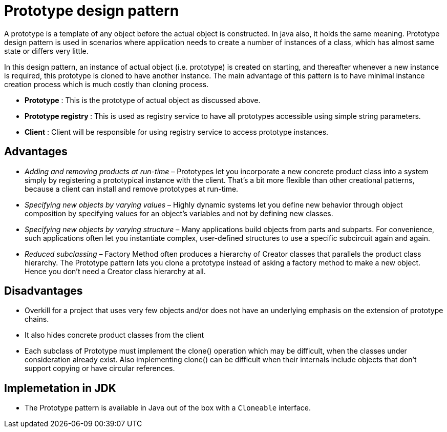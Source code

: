 = Prototype design pattern

A prototype is a template of any object before the actual object is constructed. In java also, it holds the same meaning. Prototype design pattern is used in scenarios where application needs to create a number of instances of a class, which has almost same state or differs very little.

In this design pattern, an instance of actual object (i.e. prototype) is created on starting, and thereafter whenever a new instance is required, this prototype is cloned to have another instance. The main advantage of this pattern is to have minimal instance creation process which is much costly than cloning process.

- *Prototype* : This is the prototype of actual object as discussed above.
- **Prototype registry **: This is used as registry service to have all prototypes accessible using simple string parameters.
- *Client* : Client will be responsible for using registry service to access prototype instances.

== Advantages

- _Adding and removing products at run-time_ – Prototypes let you incorporate a new concrete product class into a system simply by registering a prototypical instance with the client. That’s a bit more flexible than other creational patterns, because a client can install and remove prototypes at run-time.
- _Specifying new objects by varying values_ – Highly dynamic systems let you define new behavior through object composition by specifying values for an object’s variables and not by defining new classes.
- _Specifying new objects by varying structure_ – Many applications build objects from parts and subparts. For convenience, such applications often let you instantiate complex, user-defined structures to use a specific subcircuit again and again.
- __Reduced subclassing __– Factory Method often produces a hierarchy of Creator classes that parallels the product class hierarchy. The Prototype pattern lets you clone a prototype instead of asking a factory method to make a new object. Hence you don’t need a Creator class hierarchy at all.

== Disadvantages

- Overkill for a project that uses very few objects and/or does not have an underlying emphasis on the extension of prototype chains.
- It also hides concrete product classes from the client
- Each subclass of Prototype must implement the clone() operation which may be difficult, when the classes under consideration already exist. Also implementing clone() can be difficult when their internals include objects that don’t support copying or have circular references.

== Implemetation in JDK

- The Prototype pattern is available in Java out of the box with a `Cloneable` interface.